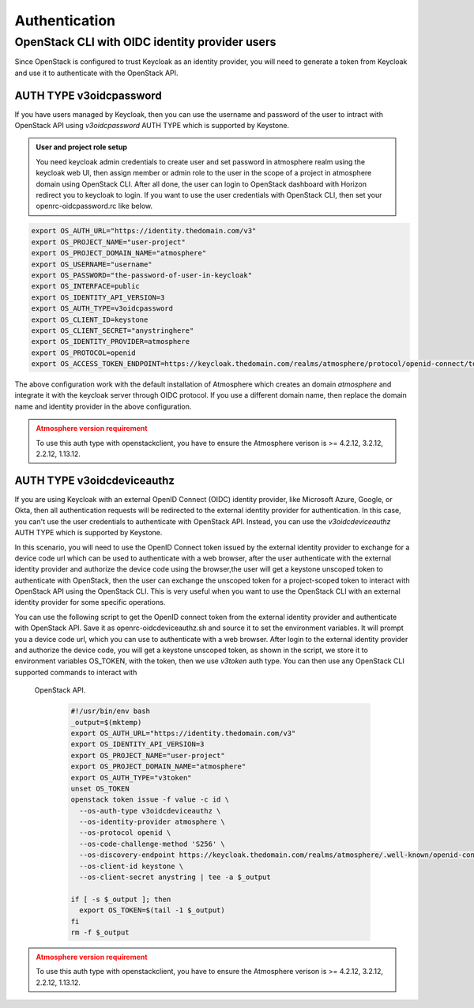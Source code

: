 ##############
Authentication
##############

***********************************************
OpenStack CLI with OIDC identity provider users
***********************************************

Since OpenStack is configured to trust Keycloak as an identity provider, you will
need to generate a token from Keycloak and use it to authenticate with the OpenStack
API.

AUTH TYPE v3oidcpassword
========================

If you have users managed by Keycloak, then you can use the username and password of
the user to intract with OpenStack API using *v3oidcpassword* AUTH TYPE which is 
supported by Keystone.

.. admonition:: User and project role setup
    :class: info

    You need keycloak admin credentials to create user and set password in atmosphere realm
    using the keycloak web UI, then assign member or admin role to the user in the scope of
    a project in atmosphere domain using OpenStack CLI. After all done, the user can login
    to OpenStack dashboard with Horizon redirect you to keycloak to login. If you want to 
    use the user credentials with OpenStack CLI, then set your openrc-oidcpassword.rc like
    below.

.. code-block:: sh

   export OS_AUTH_URL="https://identity.thedomain.com/v3"
   export OS_PROJECT_NAME="user-project"
   export OS_PROJECT_DOMAIN_NAME="atmosphere"
   export OS_USERNAME="username"
   export OS_PASSWORD="the-password-of-user-in-keycloak"
   export OS_INTERFACE=public
   export OS_IDENTITY_API_VERSION=3
   export OS_AUTH_TYPE=v3oidcpassword
   export OS_CLIENT_ID=keystone
   export OS_CLIENT_SECRET="anystringhere"
   export OS_IDENTITY_PROVIDER=atmosphere
   export OS_PROTOCOL=openid
   export OS_ACCESS_TOKEN_ENDPOINT=https://keycloak.thedomain.com/realms/atmosphere/protocol/openid-connect/token

The above configuration work with the default installation of Atmosphere which creates an
domain *atmosphere* and integrate it with the keycloak server through OIDC protocol. If you
use a different domain name, then replace the domain name and identity provider in the above
configuration.


.. admonition:: Atmosphere version requirement
    :class: warning

    To use this auth type with openstackclient, you have to ensure the Atmosphere verison
    is >= 4.2.12, 3.2.12, 2.2.12, 1.13.12. 


AUTH TYPE v3oidcdeviceauthz
===========================


.. mermaid::
   :align: center
   :config: {"theme": "dark"}

   sequenceDiagram
       participant Client
       participant OIDC Provider
       participant Keycloak
       participant Keystone
       participant OpenStack

       Client->>OIDC Provider: Request Token (Client Credentials)
       OIDC Provider-->>Client: Returns OIDC Token

       Client->>Keycloak: OAUTH device auth code request
       Keycloak-->>Client: Returns device code URL

       Client-->>Browser: authenticate with external OIDC provider
       keycloak-->>Client: Returns Keycloak access_token

       Client->>Keystone: Authenticate with Keycloak Token
       Keystone-->>Client: Returns Keystone Token

       Client->>OpenStack: Use Keystone Token
       OpenStack-->>Client: OpenStack API Access Granted


If you are using Keycloak with an external OpenID Connect (OIDC) identity provider,
like Microsoft Azure, Google, or Okta, then all authentication requests will be
redirected to the external identity provider for authentication. In this case, you
can't use the user credentials to authenticate with OpenStack API. Instead, you can
use the *v3oidcdeviceauthz* AUTH TYPE which is supported by Keystone.

In this scenario, you will need to use the OpenID Connect token issued by the external
identity provider to exchange for a device code url which can be used to authenticate
with a web browser, after the user authenticate with the external identity provider 
and authorize the device code using the browser,the user will get a keystone unscoped 
token to authenticate with OpenStack, then the user can exchange the unscoped token
for a project-scoped token to interact with OpenStack API using the OpenStack CLI.
This is very useful when you want to use the OpenStack CLI with an external identity
provider for some specific operations.

You can use the following script to get the OpenID connect token from the external
identity provider and authenticate with OpenStack API. Save it as openrc-oidcdeviceauthz.sh
and source it to set the environment variables. It will prompt you a device code url,
which you can use to authenticate with a web browser. After login to the external identity
provider and authorize the device code, you will get a keystone unscoped token, as shown
in the script, we store it to environment variables OS_TOKEN, with the token, then we use 
*v3token* auth type. You can then use any OpenStack CLI supported commands to interact with
 OpenStack API.


  .. code-block:: sh

     #!/usr/bin/env bash
     _output=$(mktemp)
     export OS_AUTH_URL="https://identity.thedomain.com/v3"
     export OS_IDENTITY_API_VERSION=3
     export OS_PROJECT_NAME="user-project"
     export OS_PROJECT_DOMAIN_NAME="atmosphere"
     export OS_AUTH_TYPE="v3token"
     unset OS_TOKEN
     openstack token issue -f value -c id \
       --os-auth-type v3oidcdeviceauthz \
       --os-identity-provider atmosphere \
       --os-protocol openid \
       --os-code-challenge-method 'S256' \
       --os-discovery-endpoint https://keycloak.thedomain.com/realms/atmosphere/.well-known/openid-configuration \
       --os-client-id keystone \
       --os-client-secret anystring | tee -a $_output

     if [ -s $_output ]; then
       export OS_TOKEN=$(tail -1 $_output)
     fi
     rm -f $_output

.. admonition:: Atmosphere version requirement
    :class: warning

    To use this auth type with openstackclient, you have to ensure the Atmosphere verison
    is >= 4.2.12, 3.2.12, 2.2.12, 1.13.12.